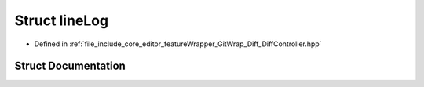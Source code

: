 .. _exhale_struct_structlineLog:

Struct lineLog
==============

- Defined in :ref:`file_include_core_editor_featureWrapper_GitWrap_Diff_DiffController.hpp`


Struct Documentation
--------------------


.. doxygenstruct:: lineLog
   :project: Project_DJ_Engine
   :members:
   :protected-members:
   :undoc-members: